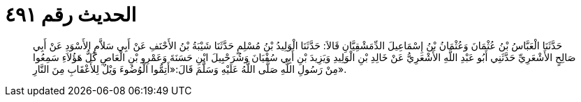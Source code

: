
= الحديث رقم ٤٩١

[quote.hadith]
حَدَّثَنَا الْعَبَّاسُ بْنُ عُثْمَانَ وَعُثْمَانُ بْنُ إِسْمَاعِيلَ الدِّمَشْقِيَّانِ قَالاَ: حَدَّثَنَا الْوَلِيدُ بْنُ مُسْلِمٍ حَدَّثَنَا شَيْبَةُ بْنُ الأَحْنَفِ عَنْ أَبِي سَلاَّمٍ الأَسْوَدِ عَنْ أَبِي صَالِحٍ الأَشْعَرِيِّ حَدَّثَنِي أَبُو عَبْدِ اللَّهِ الأَشْعَرِيُّ عَنْ خَالِدِ بْنِ الْوَلِيدِ وَيَزِيدَ بْنِ أَبِي سُفْيَانَ وَشُرَحْبِيلَ ابْنِ حَسَنَةَ وَعَمْرِو بْنِ الْعَاصِ كُلُّ هَؤُلاَءِ سَمِعُوا مِنْ رَسُولِ اللَّهِ صَلَّى اللَّهُ عَلَيْهِ وَسَلَّمَ قَالَ:«أَتِمُّوا الْوُضُوءَ وَيْلٌ لِلأَعْقَابِ مِنَ النَّارِ».